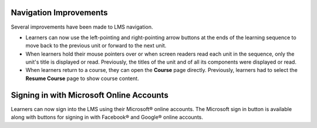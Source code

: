 =======================
Navigation Improvements
=======================

Several improvements have been made to LMS navigation.

* Learners can now use the left-pointing and right-pointing arrow buttons at
  the ends of the learning sequence to move back to the previous unit or
  forward to the next unit.

* When learners hold their mouse pointers over or when screen readers read each
  unit in the sequence, only the unit's title is displayed or read. Previously,
  the titles of the unit and of all its components were displayed or read.

* When learners return to a course, they can open the **Course** page directly.
  Previously, learners had to select the **Resume Course** page to show course
  content.

=========================================
Signing in with Microsoft Online Accounts
=========================================

Learners can now sign into the LMS using their Microsoft® online accounts. The
Microsoft sign in button is available along with buttons for signing in with
Facebook® and Google® online accounts.
